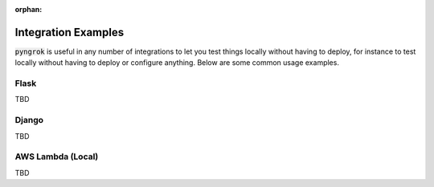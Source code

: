 :orphan:

====================
Integration Examples
====================

:code:`pyngrok` is useful in any number of integrations to let you test things locally without having to deploy,
for instance to test locally without having to deploy or configure anything. Below are some common usage examples.

Flask
-----
TBD

Django
------
TBD

AWS Lambda (Local)
------------------
TBD
